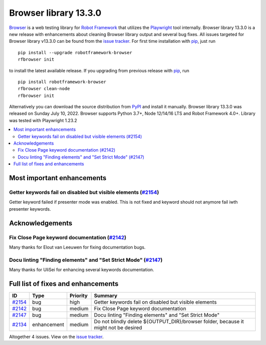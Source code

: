 ======================
Browser library 13.3.0
======================


.. default-role:: code


Browser_ is a web testing library for `Robot Framework`_ that utilizes
the Playwright_ tool internally. Browser library 13.3.0 is a new release with
enhancements about cleaning Browser library output and several bug fixes.
All issues targeted for Browser library v13.3.0 can be found
from the `issue tracker`_.
For first time installation with pip_, just run
::
   pip install --upgrade robotframework-browser
   rfbrowser init
to install the latest available release. If you upgrading
from previous release with pip_, run
::
   pip install robotframework-browser
   rfbrowser clean-node
   rfbrowser init
Alternatively you can download the source distribution from PyPI_ and 
install it manually. Browser library 13.3.0 was released on Sunday July 10, 2022. 
Browser supports Python 3.7+, Node 12/14/16 LTS and Robot Framework 4.0+. 
Library was tested with Playwright 1.23.2

.. _Robot Framework: http://robotframework.org
.. _Browser: https://github.com/MarketSquare/robotframework-browser
.. _Playwright: https://github.com/microsoft/playwright
.. _pip: http://pip-installer.org
.. _PyPI: https://pypi.python.org/pypi/robotframework-browser
.. _issue tracker: https://github.com/MarketSquare/robotframework-browser/milestones%3Av13.3.0


.. contents::
   :depth: 2
   :local:

Most important enhancements
===========================

Getter keywords fail on disabled but visible elements (`#2154`_)
----------------------------------------------------------------
Getter keyword failed if presenter mode was enabled. This is not fixed
and keyword should not anymore fail iwth presenter keywords.

Acknowledgements
================

Fix Close Page keyword documentation  (`#2142`_)
------------------------------------------------
Many thanks for Elout van Leeuwen for fixing documentation bugs.

Docu linting "Finding elements" and "Set Strict Mode" (`#2147`_)
----------------------------------------------------------------
Many thanks for UliSei for enhancing several keywords documentation.


Full list of fixes and enhancements
===================================

.. list-table::
    :header-rows: 1

    * - ID
      - Type
      - Priority
      - Summary
    * - `#2154`_
      - bug
      - high
      - Getter keywords fail on disabled but visible elements
    * - `#2142`_
      - bug
      - medium
      - Fix Close Page keyword documentation 
    * - `#2147`_
      - bug
      - medium
      - Docu linting "Finding elements" and "Set Strict Mode"
    * - `#2134`_
      - enhancement
      - medium
      - Do not blindly delete ${OUTPUT_DIR}/browser folder, because it might not be desired

Altogether 4 issues. View on the `issue tracker <https://github.com/MarketSquare/robotframework-browser/issues?q=milestone%3Av13.3.0>`__.

.. _#2154: https://github.com/MarketSquare/robotframework-browser/issues/2154
.. _#2142: https://github.com/MarketSquare/robotframework-browser/issues/2142
.. _#2147: https://github.com/MarketSquare/robotframework-browser/issues/2147
.. _#2134: https://github.com/MarketSquare/robotframework-browser/issues/2134
